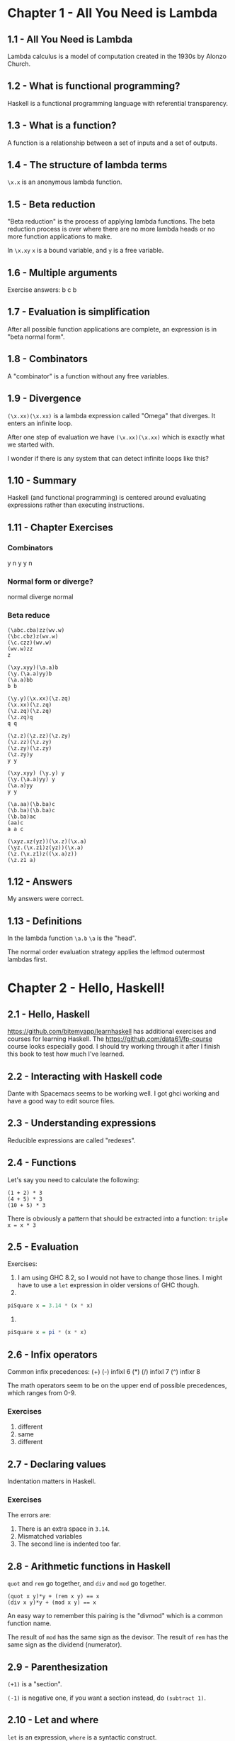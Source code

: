 * Chapter 1 - All You Need is Lambda
** 1.1 - All You Need is Lambda
Lambda calculus is a model of computation created in the 1930s by Alonzo Church.
** 1.2 - What is functional programming?
Haskell is a functional programming language with referential transparency.
** 1.3 - What is a function?
A function is a relationship between a set of inputs and a set of outputs.
** 1.4 - The structure of lambda terms
~\x.x~ is an anonymous lambda function.
** 1.5 - Beta reduction
"Beta reduction" is the process of applying lambda functions. The beta reduction process is over where there are no more lambda heads or no more function applications to make.

In ~\x.xy~ ~x~ is a bound variable, and ~y~ is a free variable.
** 1.6 - Multiple arguments
Exercise answers:
b
c
b
** 1.7 - Evaluation is simplification
After all possible function applications are complete, an expression is in "beta normal form".
** 1.8 - Combinators
A "combinator" is a function without any free variables.
** 1.9 - Divergence
~(\x.xx)(\x.xx)~ is a lambda expression called "Omega" that diverges. It enters an infinite loop.

After one step of evaluation we have ~(\x.xx)(\x.xx)~ which is exactly what we started with.

I wonder if there is any system that can detect infinite loops like this?
** 1.10 - Summary
Haskell (and functional programming) is centered around evaluating expressions rather than executing instructions.
** 1.11 - Chapter Exercises
*** Combinators
y
n
y
y
n
*** Normal form or diverge?
normal
diverge
normal
*** Beta reduce
#+BEGIN_EXAMPLE
(\abc.cba)zz(wv.w)
(\bc.cbz)z(wv.w)
(\c.czz)(wv.w)
(wv.w)zz
z

(\xy.xyy)(\a.a)b
(\y.(\a.a)yy)b
(\a.a)bb
b b

(\y.y)(\x.xx)(\z.zq)
(\x.xx)(\z.zq)
(\z.zq)(\z.zq)
(\z.zq)q
q q

(\z.z)(\z.zz)(\z.zy)
(\z.zz)(\z.zy)
(\z.zy)(\z.zy)
(\z.zy)y
y y

(\xy.xyy) (\y.y) y
(\y.(\a.a)yy) y
(\a.a)yy
y y

(\a.aa)(\b.ba)c
(\b.ba)(\b.ba)c
(\b.ba)ac
(aa)c
a a c

(\xyz.xz(yz))(\x.z)(\x.a)
(\yz.(\x.z1)z(yz))(\x.a)
(\z.(\x.z1)z((\x.a)z))
(\z.z1 a)
#+END_EXAMPLE
** 1.12 - Answers
My answers were correct.
** 1.13 - Definitions
In the lambda function ~\a.b~ ~\a~ is the "head".

The normal order evaluation strategy applies the leftmod outermost lambdas first.
* Chapter 2 - Hello, Haskell!
** 2.1 - Hello, Haskell
https://github.com/bitemyapp/learnhaskell has additional exercises and courses for learning Haskell. The https://github.com/data61/fp-course course looks especially good. I should try working through it after I finish this book to test how much I've learned.
** 2.2 - Interacting with Haskell code
Dante with Spacemacs seems to be working well. I got ghci working and have a good way to edit source files.
** 2.3 - Understanding expressions
Reducible expressions are called "redexes".
** 2.4 - Functions
Let's say you need to calculate the following:

#+BEGIN_EXAMPLE
(1 + 2) * 3
(4 + 5) * 3
(10 + 5) * 3
#+END_EXAMPLE

There is obviously a pattern that should be extracted into a function: ~triple x = x * 3~
** 2.5 - Evaluation
Exercises:

1. I am using GHC 8.2, so I would not have to change those lines. I might have to use a ~let~ expression in older versions of GHC though.
2.
#+BEGIN_SRC haskell
piSquare x = 3.14 * (x * x)
#+END_SRC
3.
#+BEGIN_SRC haskell
piSquare x = pi * (x * x)
#+END_SRC
** 2.6 - Infix operators
Common infix precedences:
(+) (-) infixl 6
(*) (/) infixl 7
(^)     infixr 8

The math operators seem to be on the upper end of possible precedences, which ranges from 0-9.
*** Exercises
1. different
2. same
3. different
** 2.7 - Declaring values
Indentation matters in Haskell.
*** Exercises
The errors are:
1. There is an extra space in ~3.14~.
2. Mismatched variables
3. The second line is indented too far.
** 2.8 - Arithmetic functions in Haskell
~quot~ and ~rem~ go together, and ~div~ and ~mod~ go together.
#+BEGIN_EXAMPLE
(quot x y)*y + (rem x y) == x
(div x y)*y + (mod x y) == x
#+END_EXAMPLE

An easy way to remember this pairing is the "divmod" which is a common function name.

The result of ~mod~ has the same sign as the devisor.
The result of ~rem~ has the same sign as the dividend (numerator).
** 2.9 - Parenthesization
~(+1)~ is a "section".

~(-1)~ is negative one, if you want a section instead, do ~(subtract 1)~.
** 2.10 - Let and where
~let~ is an expression, ~where~ is a syntactic construct.
*** Exercises
1. 5
2. 25
3. 30
4. 6 (tricky)
** 2.11 - Chapter Exercises
1. 2 + (2 * 3) - 1
2. (^) 10 (1 + 1)
3. ((2^2)*(4^5)) + 1

1. same
2. same
3. different
4. different
5. different
** 2.12 - Definitions
Operators are symbols and are infix by default.
* Chapter 3 - Strings
** 3.1 - Printings strings
There is special syntax for strings.
** 3.2 - A first look at types
Use ~:type~ in the REPL to see the type of values or variables.
** 3.3 - Printing simple strings
You can customize ghci with a file at ~.ghci~.
** 3.4 - Top-level versus local definitions
Notice that ~d~ is a free variable in the function / value ~r~:
#+BEGIN_SRC haskell
area d = pi * (r * r)
  where r = d / 2
#+END_SRC
** 3.5 - Types of concatenation functions
Everything after ~::~ is about types, not values.

Typeclasses provide functions that can work accross a set of types.
** 3.6 - Concatenation and scoping
#+BEGIN_SRC haskell
printSecond :: String -> IO ()
printSecond greeting = do
  putStrLn greeting

main :: IO ()
main = do
  putStrLn greeting
  printSecond greeting
    where greeting = "Yarrrrr"
#+END_SRC
** 3.7 - More list functions
~head~ and ~!!~ are unsafe list functions.
** 3.8 - Chapter Exercises
Exercise 2:

a -> d
b -> c
c -> e
d -> a
e -> b
** 3.9 - Definitions
A type is a classification of values.
* Chapter 4 - Basic datatypes
** 4.1 - Basic Datatypes
Types can be used to accomplish the same things with less code?

I've seen some toy examples of this, but I wonder how far it extends. It seems hard to imagine that a correct program in Haskell can be shorter than the same correct program in a dynamic language.
** 4.2 - What are types?
Every value has a type. Types are how we group a set of values together that share something in common.

Logical operations like "and" or "or" from set theory have equivalents in Haskell's type system.
** 4.3 - Anatomy of a data declaration
~data Bool = False | True~

~False~ and ~True~ are values. ~Bool~ is the name given to the set of values.

"Type constructor"
"Data constructor"

Remember one is a type (a set / classification of values) and the other is a value (data).
** 4.4 - Numeric types
The "scientific" package provides a Scientific type that is more efficient than the Rational type.
** 4.5 - Comparing values
Haskell uses ~/=~ for not equal, this is different than many languages.
** 4.6 - Go on and Bool me
~&&~ and ~||~ are the and / or operators in Haskell.
** 4.7 - Tuples
For tuples, the type and the values are syntactically the same. For example ~(,,,) 1 2 3 4~ is a 4-tuple.
** 4.8 - Lists
Lists and Tuples are two types with special syntax in Haskell. Are there others?
** 4.9 - Chapter Exercises
- Define length
- Define isPalidrome
- Define myAbs

#+BEGIN_SRC haskell
myLength [] = 0
myLength a = 1 + length (tail a)

isPalidrome a = a == reverse a

myAbs a = if a < 0 then negate a else a
#+END_SRC
** 4.10 - Definitions
Haskell has a zero element tuple called "unit".

A typeclass is a unique pairing of class and type. For example, there is only one ~Eq~ implementation for ~Int~.
** 4.11 - Names and variables
7 things in Haskell have names:
- functions (term and type)
- variables (term)
- data constructors (term)
- type variables (type)
- type constructors (type)
- typeclasses (type)
- modules

Variable names idea:
- name type level variables a, b, c
- name function parameters x, y, z, and if you need more come up with more descriptive names because a function taking 4 argument probably needs more than single letter parameters to be readable
- don't follow these rules too strictly
* Chapter 5 - Types
** 5.1 - Types
Data constructors are functions that create data.
** 5.2 - What are types for?
Haskell is just syntactic sugar over System F with a type system.

System F was invented in the 1970s.
** 5.3 - How to read type signatures
#+BEGIN_EXAMPLE
Couldn't match expected type ‘Double’
with actual type ‘Int’
In the second argument of ‘(+)’,
namely ‘fifteenInt’
In the expression: fifteenDouble + fifteenInt
#+END_EXAMPLE

I've often been confused about the "expected" and "actual" types. Sometimes the actual type is what I expect.

To understand these errors better, look at the specific term the compiler is confused about. It is confused about "the second argument of (+)".

It seems type variables are determined by the earliest possible argument, so the second argument doesn't match the expectation of the compiler.

Once you know the specific term the compiler is confused about the error makes more sense.
** 5.4 - Currying
Haskell seems to have a lot of conveniences for functions with one or two parameters.
** 5.5 - Polymorphism
"poly" = "many"
"morph" = "form"
"ic" = "made of"
"polymorphic" = "made of many forms"

Type signatures may have 3 kinds of types:
- concrete types
- constrained polymorphic types (implemented with typeclasses in Haskell)
- parametrically polymorphic types (type variables with no typeclass restrictions)

The more polymorphic a type variable, the less we can do with it, but the more types it can accept.
** 5.6 - Type inference
Haskell will infer the most general type possible.
** 5.7 - Asserting types for declarations
"No instance for (Num String) arising from a use of `+`".

Some notes about the form of this error:
- Num is a class / typeclass
- String is a type
- (+) is a function defined in the Num class / typeclass
** 5.8 - Chapter Exercises
The "monomorphism restriction" means that top level declarations by default will have a concrete type.

*** Define a function co :: (b -> c) -> (a -> b) -> a -> c
#+BEGIN_SRC haskell
co :: (b -> c) -> (a -> b) -> a -> c
co f g = f . g
#+END_SRC
*** munge
#+BEGIN_SRC haskell
munge :: (x -> y)
         -> (y -> (w, z))
         -> x
         -> w
munge f g x = fst (g (f x))
#+END_SRC
** 5.9 - Definitions
With parametricity (parametric polymorphism) the behavior of a function is uniform across all applications of the function, no matter the types.

With ad-hoc polymorphism (constrained polymorphism) functions can behave differently depending on their types. This is the whole point of ad-hoc polymorphism.
* Chapter 6 - Typeclasses
** 6.1 - Typeclasses
What are type-defaulting typeclasses?
** 6.2 - What are typeclasses?
In a sense, type (data) definitions define how types are create, and typeclasses define how they are consumed (in part).
** 6.3 - Back to Bool
Do not use the ~Read~ typeclass. (?)
** 6.4 - Eq
I wonder how the automatic deriving works? Will we learn how to make our out typeclasses that can be automatically derived in this book?
** 6.5 - Writing typeclass instances
You can have typeclass constraints in an instance: ~instance Eq a => Eq (Identity a) where ...~

Avoid partial functions, enumerate all possibilities, or use a catchall if there are too many possibilities.

It is better to list all possibilities explicitly if there are not too many.
*** Exercise
#+BEGIN_SRC haskell
data EitherOr a b =
    Hello a
  | Goodbye b

instance (Eq a, Eq b) => Eq (EitherOr a b) where
  (Hello a) == (Hello b) = a == b
  (Goodbye a) == (Goodbye b) = a == b
  _ == _ = False
#+END_SRC
** 6.6 - Num
Class definitions can have typeclass constraints: ~class (Real a, Enum a) => Integral a where ...~
** 6.7 - Type-defaulting typeclasses
Typeclasses can specify which type they will default to. For example, ~Num~ will default to ~Integer~.

I've think it's good practice to avoid type defaulting altogether so I don't think this is too important.

Remember, functions can be made more specific, but not more general. For example, if you have a function that works on ~Integers~ only, there are no tricks that will allow it to work on any ~Num~.
** 6.8 - Ord
~Maybe~ is an instance of ~Ord~. I wonder how it behaves?

Functions have no ~Show~ instance and cannot be printed.

When putting typeclass constraints on your functions, we want the minimally sufficient constraints. This will allow the function to be as flexible as possible. For example, if your function requires ~Eq~, you could require ~Ord~ instead, since ~Ord~ is a superclass of ~Eq~, but doing so would unnecessarily limit the number of types your function could operate on.
** 6.9 - Enum
The Haskell range syntax is one of four things:
1. ~[first..]~
2. ~[first, second..]~
3. ~[first..last]~
4. ~[first, second..last]~

This is syntax sugar for the functions in the ~Enum~ typeclass.
** 6.10 - Show
There is more than just a ~show~ function inside the ~Show~ class.
** 6.11 - Read
~read~ is a partial function and should be avoided.
** 6.12 - Instances are dispatched by type
- a typeclass defines a set of functions and/or values
- types have instances of that typeclass
- an instance specifies the way the functions in the typeclass behave for the specific type
** 6.13 - Gimme more operations
Sometimes, defining a function on a concrete type might make too many operations available to the function. In such cases you might make a purposely polymorphic function, even though you only intend to use the function on one type.
** 6.14 - Chapter Exercises
Data constructors can be partially applied.
** 6.15 - Chapter Definitions
~Fractional~ inherits from ~Num~. This means that all Fractionals are Nums, but not all Nums must be Fractionals.
~Num~ is a superclass of ~Fractional~
~Fractional~ is a subclass of ~Num~
* Chapter 7 - More functional patterns
** 7.1 - Make it func-y
